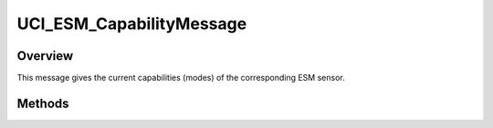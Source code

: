 .. ****************************************************************************
.. CUI//REL TO USA ONLY
..
.. The Advanced Framework for Simulation, Integration, and Modeling (AFSIM)
..
.. The use, dissemination or disclosure of data in this file is subject to
.. limitation or restriction. See accompanying README and LICENSE for details.
.. ****************************************************************************

UCI_ESM_CapabilityMessage
-------------------------

.. class:: UCI_ESM_CapabilityMessage inherits UCI_Message

Overview
========

This message gives the current capabilities (modes) of the corresponding ESM sensor.

Methods
=======

.. method:: UCI_ESM_Capability Capability(int capabilityIndex)

   Returns the capability at the indexed value.

.. method:: int Size()

   Returns the number of capabilities available in the message.
   